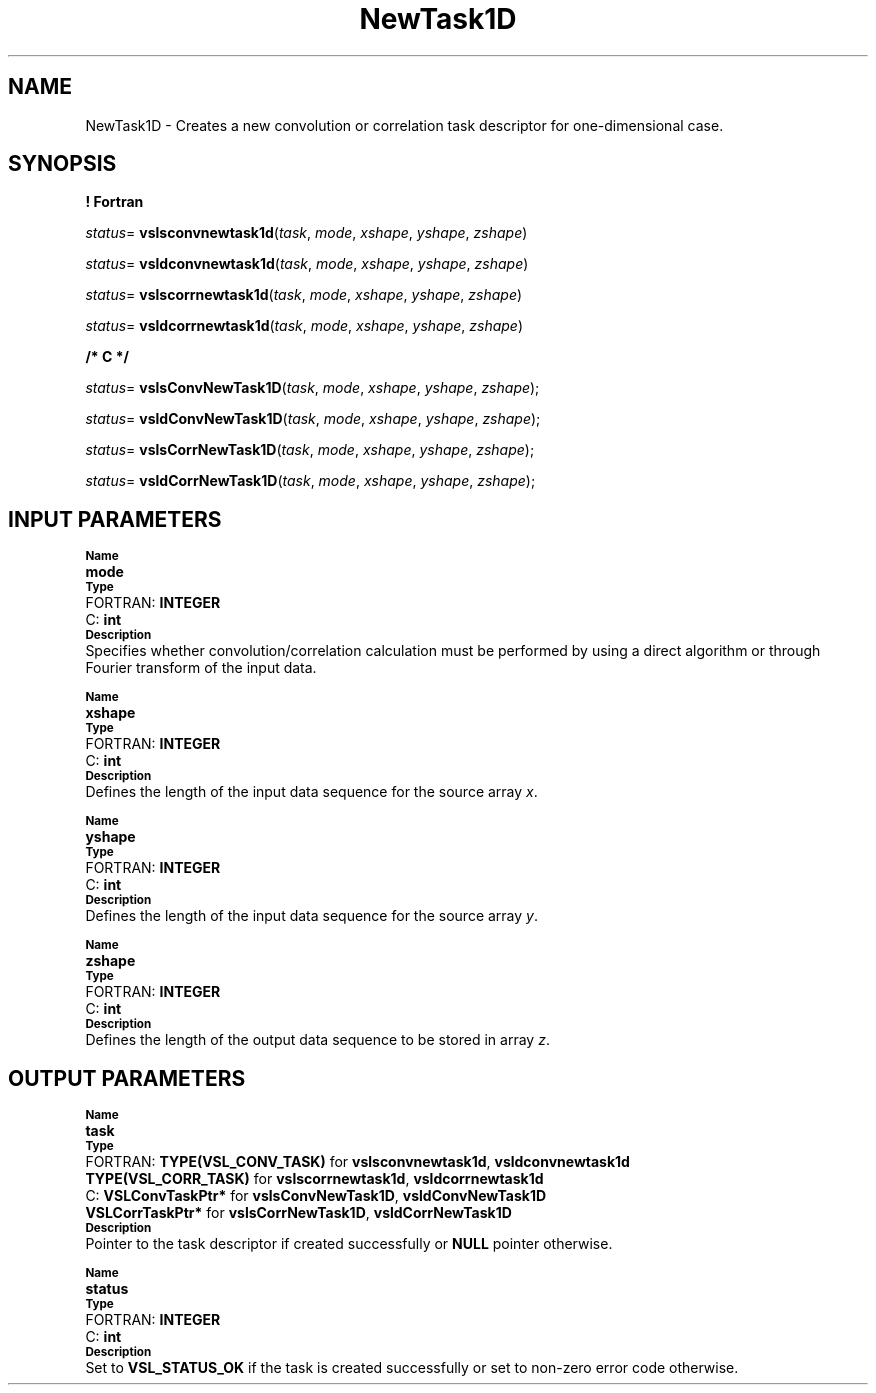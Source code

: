 .\" Copyright (c) 2002 \- 2008 Intel Corporation
.\" All rights reserved.
.\"
.TH NewTask1D 3 "Intel Corporation" "Copyright(C) 2002 \- 2008" "Intel(R) Math Kernel Library"
.SH NAME
NewTask1D \- Creates a new convolution or correlation task descriptor for one-dimensional case. 
.SH SYNOPSIS
.PP
.B ! Fortran
.PP
\fIstatus\fR= \fBvslsconvnewtask1d\fR(\fItask\fR, \fImode\fR, \fIxshape\fR, \fIyshape\fR, \fIzshape\fR)
.PP
\fIstatus\fR= \fBvsldconvnewtask1d\fR(\fItask\fR, \fImode\fR, \fIxshape\fR, \fIyshape\fR, \fIzshape\fR)
.PP
\fIstatus\fR= \fBvslscorrnewtask1d\fR(\fItask\fR, \fImode\fR, \fIxshape\fR, \fIyshape\fR, \fIzshape\fR)
.PP
\fIstatus\fR= \fBvsldcorrnewtask1d\fR(\fItask\fR, \fImode\fR, \fIxshape\fR, \fIyshape\fR, \fIzshape\fR)
.PP
.B /* C */
.PP
\fIstatus\fR= \fBvslsConvNewTask1D\fR(\fItask\fR, \fImode\fR, \fIxshape\fR, \fIyshape\fR, \fIzshape\fR);
.PP
\fIstatus\fR= \fBvsldConvNewTask1D\fR(\fItask\fR, \fImode\fR, \fIxshape\fR, \fIyshape\fR, \fIzshape\fR);
.PP
\fIstatus\fR= \fBvslsCorrNewTask1D\fR(\fItask\fR, \fImode\fR, \fIxshape\fR, \fIyshape\fR, \fIzshape\fR);
.PP
\fIstatus\fR= \fBvsldCorrNewTask1D\fR(\fItask\fR, \fImode\fR, \fIxshape\fR, \fIyshape\fR, \fIzshape\fR);
.SH INPUT PARAMETERS
.PP
.SB Name
.br
\h\'1\'\fBmode\fR
.br
.SB Type
.br
\h\'2\'FORTRAN: \fBINTEGER\fR
.br
\h\'2\'C:\h\'7\'\fBint\fR
.br
.SB Description
.br
\h\'1\'Specifies whether convolution/correlation calculation must be performed by using a direct algorithm or through Fourier transform of the input data. 
.PP
.SB Name
.br
\h\'1\'\fBxshape\fR
.br
.SB Type
.br
\h\'2\'FORTRAN: \fBINTEGER\fR
.br
\h\'2\'C:\h\'7\'\fBint\fR
.br
.SB Description
.br
\h\'1\'Defines the length of the input data sequence for the source array \fIx\fR. 
.PP
.SB Name
.br
\h\'1\'\fByshape\fR
.br
.SB Type
.br
\h\'2\'FORTRAN: \fBINTEGER\fR
.br
\h\'2\'C:\h\'7\'\fBint\fR
.br
.SB Description
.br
\h\'1\'Defines the length of the input data sequence for the source array \fIy\fR.  
.PP
.SB Name
.br
\h\'1\'\fBzshape\fR
.br
.SB Type
.br
\h\'2\'FORTRAN: \fBINTEGER\fR
.br
\h\'2\'C:\h\'7\'\fBint\fR
.br
.SB Description
.br
\h\'1\'Defines the length of the output data sequence to be stored in array \fIz\fR. 
.SH OUTPUT PARAMETERS
.PP
.SB Name
.br
\h\'1\'\fBtask\fR
.br
.SB Type
.br
\h\'2\'FORTRAN: \fBTYPE(VSL\(ulCONV\(ulTASK)\fR for \fBvslsconvnewtask1d\fR, \fBvsldconvnewtask1d\fR
.br
\h\'1\'\fBTYPE(VSL\(ulCORR\(ulTASK)\fR for \fBvslscorrnewtask1d\fR, \fBvsldcorrnewtask1d\fR
.br
\h\'2\'C:\h\'7\'\fBVSLConvTaskPtr*\fR for \fBvslsConvNewTask1D\fR, \fBvsldConvNewTask1D\fR
.br
\h\'1\'\fBVSLCorrTaskPtr*\fR for \fBvslsCorrNewTask1D\fR, \fBvsldCorrNewTask1D\fR
.br
.SB Description
.br
\h\'1\'Pointer to the task descriptor if created successfully or \fBNULL\fR pointer otherwise.
.PP
.SB Name
.br
\h\'1\'\fBstatus\fR
.br
.SB Type
.br
\h\'2\'FORTRAN: \fBINTEGER\fR
.br
\h\'2\'C:\h\'7\'\fBint\fR
.br
.SB Description
.br
\h\'1\'Set to \fBVSL\(ulSTATUS\(ulOK\fR if the task is created successfully or set to non-zero error code otherwise.
